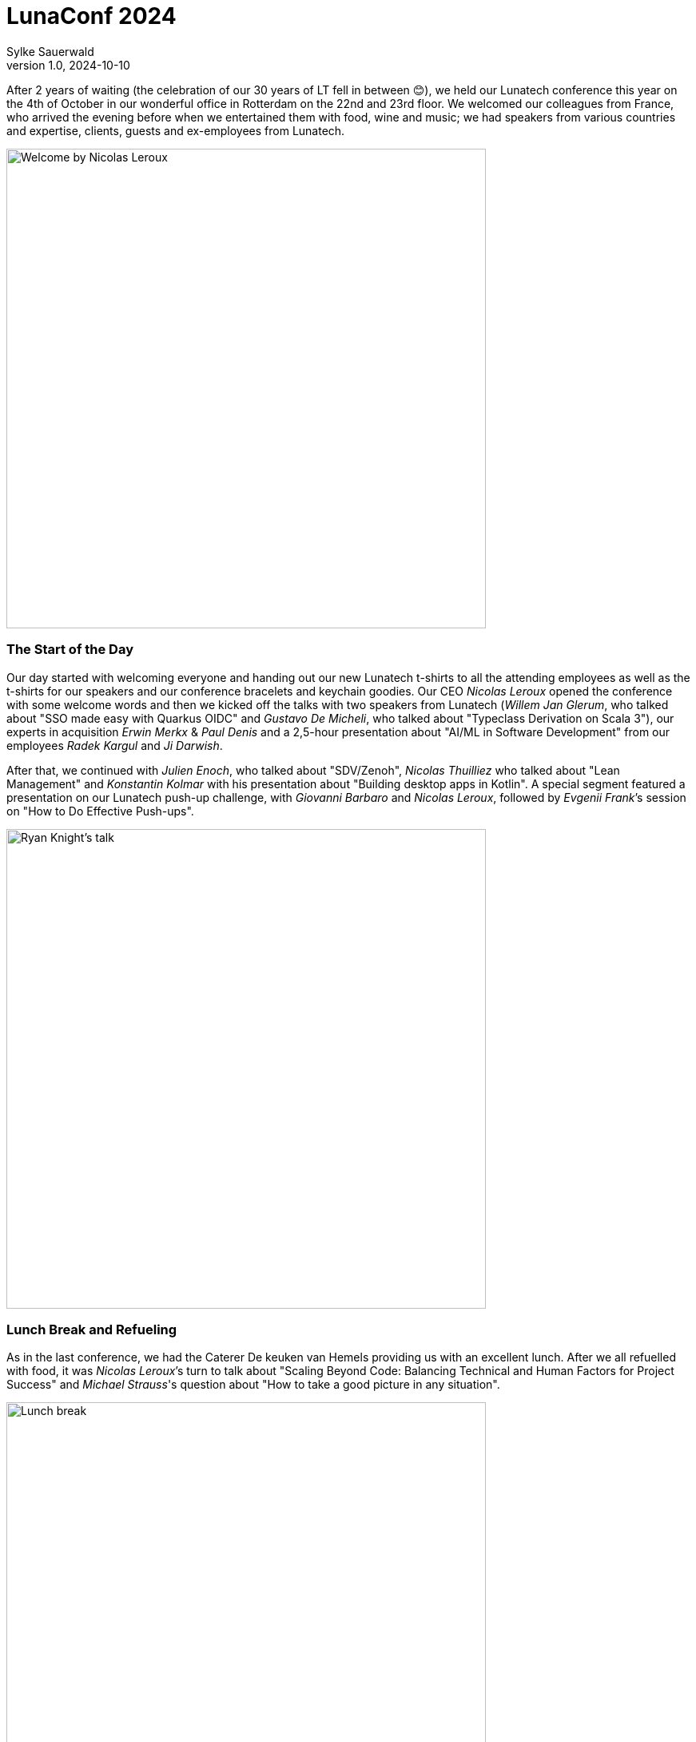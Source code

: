 = LunaConf 2024
Sylke Sauerwald
v1.0, 2024-10-10
:title: LunaConf 2024: A Memorable Gathering
:imagesdir: ../media/2024-10-10-lunaconf-2024
:lang: en
:tags: [conference, event, lunatech]

After 2 years of waiting (the celebration of our 30 years of LT fell in between 😊), we held our Lunatech conference this year on the 4th of October in our wonderful office in Rotterdam on the 22nd and 23rd floor. We welcomed our colleagues from France, who arrived the evening before when we entertained them with food, wine and music; we had speakers from various countries and expertise, clients, guests and ex-employees from Lunatech. 

image::welcome.jpg[Welcome by Nicolas Leroux, Lunatech's CEO, 600]

### The Start of the Day

Our day started with welcoming everyone and handing out our new Lunatech t-shirts to all the attending employees as well as the t-shirts for our speakers and our conference bracelets and keychain goodies. Our CEO _Nicolas Leroux_ opened the conference with some welcome words and then we kicked off the talks with two speakers from Lunatech (_Willem Jan Glerum_, who talked about "SSO made easy with Quarkus OIDC" and _Gustavo De Micheli_, who talked about "Typeclass Derivation on Scala 3"), our experts in acquisition _Erwin Merkx_ & _Paul Denis_ and a 2,5-hour presentation about "AI/ML in Software Development" from our employees _Radek Kargul_ and _Ji Darwish_. 

After that, we continued with _Julien Enoch_, who talked about "SDV/Zenoh", _Nicolas Thuilliez_ who talked about "Lean Management" and _Konstantin Kolmar_ with his presentation about "Building desktop apps in Kotlin". A special segment featured a presentation on our Lunatech push-up challenge, with _Giovanni Barbaro_ and _Nicolas Leroux_, followed by _Evgenii Frank_’s session on "How to Do Effective Push-ups".

image::ryan-knight-talk.jpeg[Ryan Knight's talk, 600]


### Lunch Break and Refueling

As in the last conference, we had the Caterer De keuken van Hemels providing us with an excellent lunch. After we all refuelled with food, it was _Nicolas Leroux_’s turn to talk about "Scaling Beyond Code: Balancing Technical and Human Factors for Project Success" and _Michael Strauss_'s question about "How to take a good picture in any situation".

image::lunch-break.jpg[Lunch break, 600]

### More Expert Sessions

We continued with _Ryan Knight_’s presentation about "Structured Concurrency", _Martin Kok_’s talk about "Building trust in open source", _Rajendra Maniyal_’s "AI with Scala - An intro to LangChain4J" and _Nicolas Leroux_’s other talk about "Unleashing Organizational Potential".

After a short break with coffee and cake, _Thomas Segismont_ talked about "Vert.x 5 news and roadmap" and _Stéphane Épardaud_ "Under the hood: tricks, hacks and techniques that make Quarkus so enjoyable and fast". Our colleague _Michael Strauss_ had another presentation, this time about "How not to benchmark" and _Erik Bakker_ talked about "the hot topic Infosec At Lunatech: Doctrine, policy and toolings". Besides all these talks, _Sylke Sauerwald_ also provided a workshop on Tai Chi.

And last but not least we had three great closing external speakers, we had _Quentin Adam_’s talk about "Industrial Revolution of Intellectual Services", _Sebastien Blanc_ presented "How Platform Engineering is Driving the Evolution of Developer Self-Service" and _Horacio Gonzales_ talked about "Demystifying Kubernetes operator creation". At the same time, our colleagues _Tanguy Serrand_ and _Titouan Guiochet_ introduced everyone on a DJ set to "How to mix? Tips to impress your friends".

image::quentin-adam-talk.jpeg[Quentin Adam's talk, 600]

### Bringing the Day to a Close

We then reached the end of the conference, our CEO _Nicolas Leroux_ said some closing words and our caterer started serving dinner. With excellent food and wine, we started the evening and ended the day with some dancing to music from our in-house DJs _Tanguy Serrand_ and _Titouan Guiochet_. 

All in all, it was a fabulous day, ending in a great night and everyone left having learnt something new, has met interesting people and hopefully will join us at our next conference again.

image::end.jpeg[End of the day, 600]